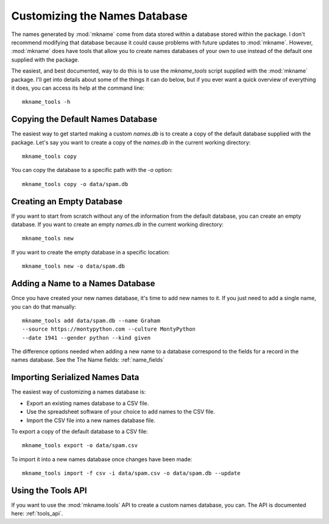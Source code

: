 .. _db_customization:

##############################
Customizing the Names Database
##############################
The names generated by :mod:`mkname` come from data stored within a
database stored within the package. I don't recommend modifying that
database because it could cause problems with future updates to
:mod:`mkname`. However, :mod:`mkname` does have tools that allow you
to create names databases of your own to use instead of the default
one supplied with the package.

The easiest, and best documented, way to do this is to use the
`mkname_tools` script supplied with the :mod:`mkname` package. I'll
get into details about some of the things it can do below, but if
you ever want a quick overview of everything it does, you can access
its help at the command line::

    mkname_tools -h


.. _copy_default_db:

Copying the Default Names Database
==================================
The easiest way to get started making a custom `names.db` is to
create a copy of the default database supplied with the package.
Let's say you want to create a copy of the `names.db` in the
current working directory::

    mkname_tools copy

You can copy the database to a specific path with the `-o` option::

    mkname_tools copy -o data/spam.db


.. _create_empty_db:

Creating an Empty Database
==========================
If you want to start from scratch without any of the information from
the default database, you can create an empty database. If you want to
create an empty `names.db` in the current working directory::

    mkname_tools new

If you want to create the empty database in a specific location::

    mkname_tools new -o data/spam.db


.. _add_name_to_db:

Adding a Name to a Names Database
=================================
Once you have created your new names database, it's time to add new
names to it. If you just need to add a single name, you can do that
manually::

    mkname_tools add data/spam.db --name Graham
    --source https://montypython.com --culture MontyPython
    --date 1941 --gender python --kind given

The difference options needed when adding a new name to a database
correspond to the fields for a record in the names database. See
the The Name fields: :ref:`name_fields`


.. _importing_names:

Importing Serialized Names Data
===============================
The easiest way of customizing a names database is:

*   Export an existing names database to a CSV file.
*   Use the spreadsheet software of your choice to add names to
    the CSV file.
*   Import the CSV file into a new names database file.

.. warning:
    :mod:`mkname` tries to prevent changes to the default
    database to prevent unexpected problems when you update
    the package. While it's possible to bypass those protections,
    I highly recommend that you don't. Instead, create a copy
    of the names database to modify and use that modified copy
    for name generation.

To export a copy of the default database to a CSV file::

    mkname_tools export -o data/spam.csv

To import it into a new names database once changes have been made::

    mkname_tools import -f csv -i data/spam.csv -o data/spam.db --update


.. _using_tools_api:

Using the Tools API
===================
If you want to use the :mod:`mkname.tools` API to create a custom
names database, you can. The API is documented here: :ref:`tools_api`.
